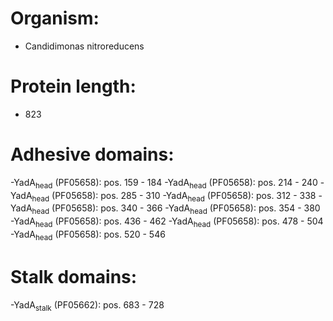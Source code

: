 * Organism:
- Candidimonas nitroreducens
* Protein length:
- 823
* Adhesive domains:
-YadA_head (PF05658): pos. 159 - 184
-YadA_head (PF05658): pos. 214 - 240
-YadA_head (PF05658): pos. 285 - 310
-YadA_head (PF05658): pos. 312 - 338
-YadA_head (PF05658): pos. 340 - 366
-YadA_head (PF05658): pos. 354 - 380
-YadA_head (PF05658): pos. 436 - 462
-YadA_head (PF05658): pos. 478 - 504
-YadA_head (PF05658): pos. 520 - 546
* Stalk domains:
-YadA_stalk (PF05662): pos. 683 - 728

